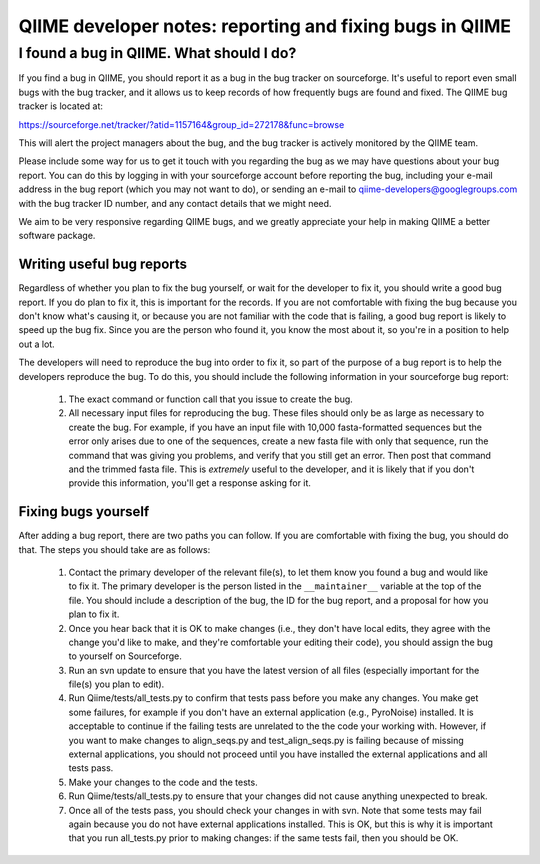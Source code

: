 ************************************************************
QIIME developer notes: reporting and fixing bugs in QIIME
************************************************************


I found a bug in QIIME. What should I do?
=========================================

If you find a bug in QIIME, you should report it as a bug in the bug tracker on sourceforge. It's useful to report even small bugs with the bug tracker, and it allows us to keep records of how frequently bugs are found and fixed. The QIIME bug tracker is located at:

https://sourceforge.net/tracker/?atid=1157164&group_id=272178&func=browse

This will alert the project managers about the bug, and the bug tracker is actively monitored by the QIIME team.

Please include some way for us to get it touch with you regarding the bug as we may have questions about your bug report. You can do this by logging in with your sourceforge account before reporting the bug, including your e-mail address in the bug report (which you may not want to do), or sending an e-mail to qiime-developers@googlegroups.com with the bug tracker ID number, and any contact details that we might need.

We aim to be very responsive regarding QIIME bugs, and we greatly appreciate your help in making QIIME a better software package.

Writing useful bug reports
---------------------------

Regardless of whether you plan to fix the bug yourself, or wait for the developer to fix it, you should write a good bug report. If you do plan to fix it, this is important for the records. If you are not comfortable with fixing the bug because you don't know what's causing it, or because you are not familiar with the code that is failing, a good bug report is likely to speed up the bug fix. Since you are the person who found it, you know the most about it, so you're in a position to help out a lot. 

The developers will need to reproduce the bug into order to fix it, so part of the purpose of a bug report is to help the developers reproduce the bug. To do this, you should include the following information in your sourceforge bug report:

 #. The exact command or function call that you issue to create the bug.
 #. All necessary input files for reproducing the bug. These files should only be as large as necessary to create the bug. For example, if you have an input file with 10,000 fasta-formatted sequences but the error only arises due to one of the sequences, create a new fasta file with only that sequence, run the command that was giving you problems, and verify that you still get an error. Then post that command and the trimmed fasta file. This is *extremely* useful to the developer, and it is likely that if you don't provide this information, you'll get a response asking for it.


Fixing bugs yourself
---------------------

After adding a bug report, there are two paths you can follow. If you are comfortable with fixing the bug, you should do that. The steps you should take are as follows:

 #. Contact the primary developer of the relevant file(s), to let them know you found a bug and would like to fix it. The primary developer is the person listed in the ``__maintainer__`` variable at the top of the file.  You should include a description of the bug, the ID for the bug report, and a proposal for how you plan to fix it.
 #. Once you hear back that it is OK to make changes (i.e., they don't have local edits, they agree with the change you'd like to make, and they're comfortable your editing their code), you should assign the bug to yourself on Sourceforge.
 #. Run an svn update to ensure that you have the latest version of all files (especially important for the file(s) you plan to edit).
 #. Run Qiime/tests/all_tests.py to confirm that tests pass before you make any changes. You make get some failures, for example if you don't have an external application (e.g., PyroNoise) installed. It is acceptable to continue if the failing tests are unrelated to the the code your working with. However, if you want to make changes to align_seqs.py and test_align_seqs.py is failing because of missing external applications, you should not proceed until you have installed the external applications and all tests pass.
 #. Make your changes to the code and the tests.
 #. Run Qiime/tests/all_tests.py to ensure that your changes did not cause anything unexpected to break.
 #. Once all of the tests pass, you should check your changes in with svn. Note that some tests may fail again because you do not have external applications installed. This is OK, but this is why it is important that you run all_tests.py prior to making changes: if the same tests fail, then you should be OK.



